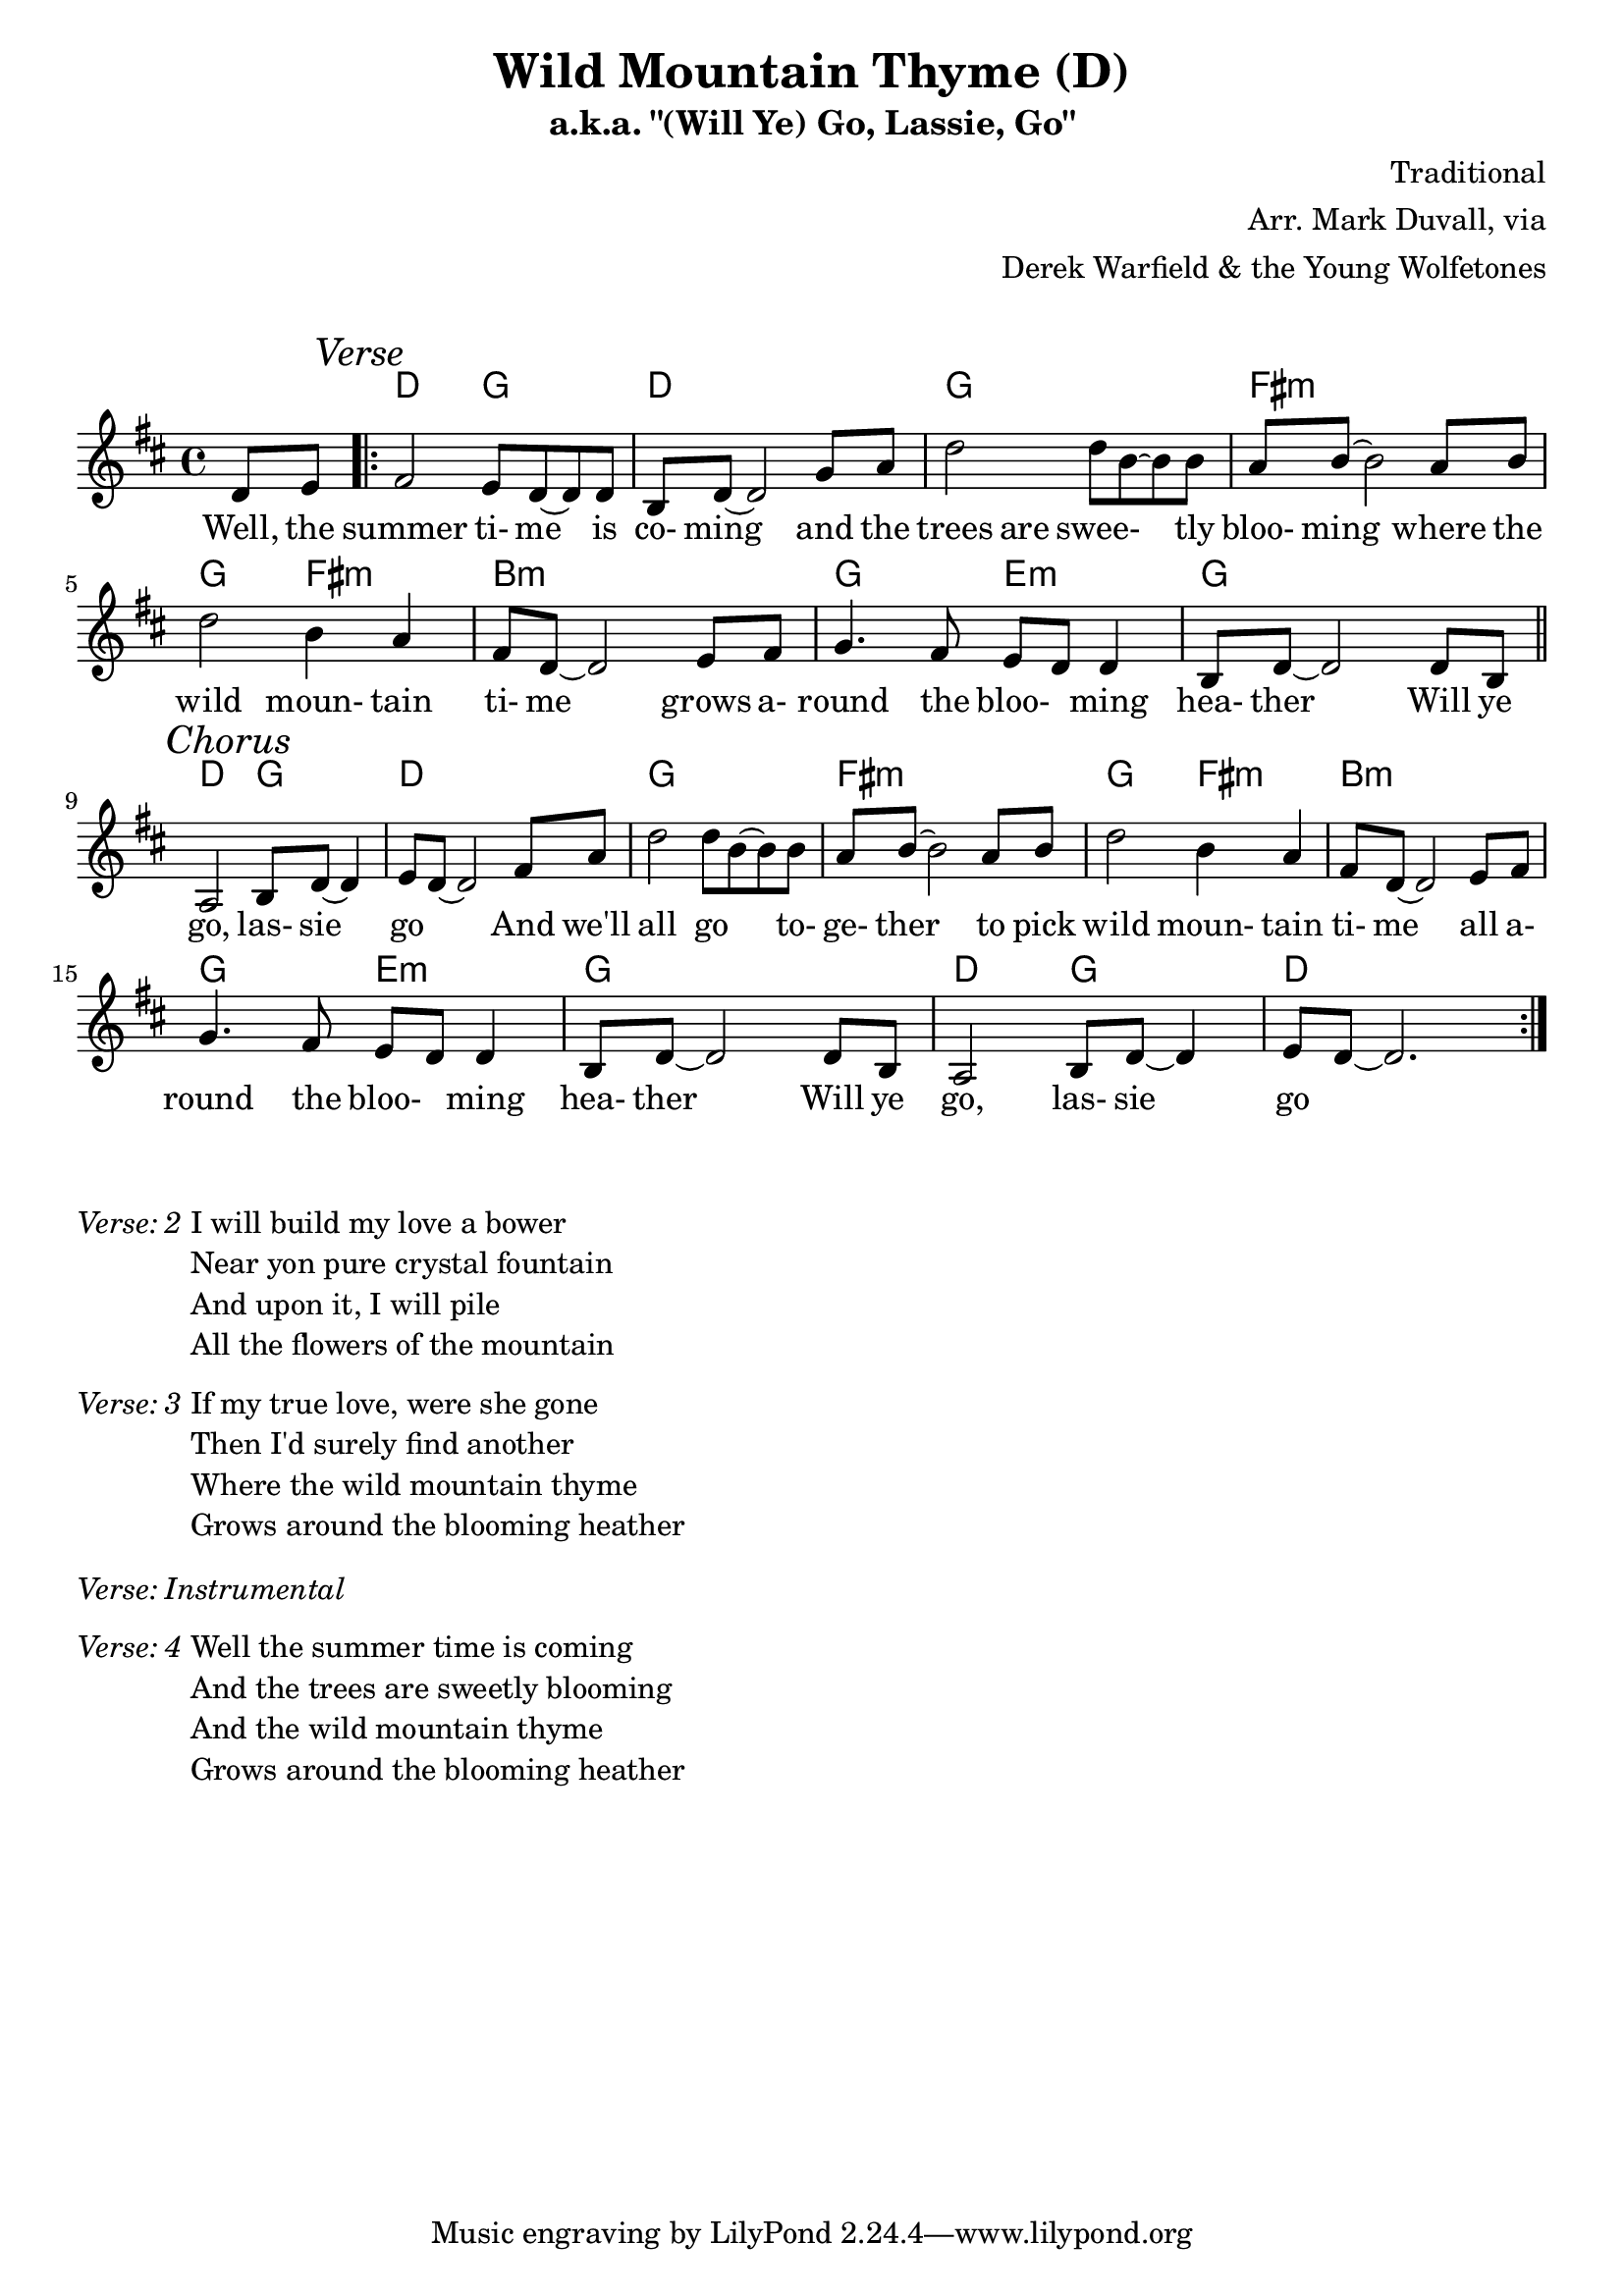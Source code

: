 \version "2.18.2"
\language "english"


%% Copyright (C) 2016 Mark J. Duvall
%% 
%%     This program is free software: you can redistribute it and/or modify
%%     it under the terms of the GNU General Public License as published by
%%     the Free Software Foundation, either version 3 of the License, or
%%     (at your option) any later version.
%% 
%%     This program is distributed in the hope that it will be useful,
%%     but WITHOUT ANY WARRANTY; without even the implied warranty of
%%     MERCHANTABILITY or FITNESS FOR A PARTICULAR PURPOSE.  See the
%%     GNU General Public License for more details.
%% 
%%     You should have received a copy of the GNU General Public License
%%     along with this program.  If not, see <http://www.gnu.org/licenses/>.


%\paper { }
\layout { indent = 0\cm }


%% header
\header {
title = \markup \center-column {"Wild Mountain Thyme (D)"}
subtitle = "a.k.a. \"(Will Ye) Go, Lassie, Go\""
%subsubtitle = ""
%composer = \markup \center-column {"Traditional, Arr. Mark Duvall via Derek Warfield & the Young Wolfe Tones"}
%arranger = \markup {"Traditional, " "Arr. Mark Duvall " "via Derek Warfield & the Young Wolfe Tones"}
composer = "Traditional"
arranger = \markup{ \column{ \right-align{ \line{"Arr. Mark Duvall, via"} \line{"Derek Warfield & the Young Wolfetones"} } } }
%opus = "Derek Warfield & the Young Wolfetones"
}

% a bit of whitespace
\markup{ \column{ \vspace #1.0 } }

%% melody
wild_melody = \new Staff { \relative d' {
\time 4/4
\key d \major

  \partial 4 d8 e8

  \repeat volta 2 {
    
    % verse
    \mark \markup{\italic Verse}
    fs2 e8 d8~ d8 d8 | b8 d8~ d2 g8 a8 | d2 d8 b8~ b8 b8 | a8 b8~ b2 a8 b8 | \break
    d2 b4 a4 | fs8 d8~ d2 e8 fs8 | g4. fs8 e8 d8 d4 | b8 d8~ d2 d8 b8 | \bar "||" \break 

    % chorus ^\markup{\italic Chorus}
    \mark \markup{\italic Chorus}
    a2 b8 d8~ d4 | e8 d8~ d2 fs8 a8 | 
    d2 d8 b8~ b8 b8 | a8 b8~ b2 a8 b8 | d2 b4 a4 | fs8 d8~ d2 e8 fs8 | \break
    g4. fs8 e8 d8 d4 | b8 d8~ d2 d8 b8 |
    a2 b8 d8~ d4 | e8 d8~ d2. | %\break 
%   % two-bar tag:
%   r1 | r1 | \break

  }

} }  % end \relative and Staff


%% chords
wild_chords = \chords {
  
  \partial 4 s4

  % verse:
  d2 g2 | d1 | g1 | fs1:m |
  g2 fs2:m | b1:m | g2 e2:m | g1 |
  d2 g2 | d1 |

  % chorus:
  g1 | fs1:m |
  g2 fs2:m | b1:m | g2 e2:m | g1 |
  d2 g2 | d1 |
% % two-bar tag:
% d2 g2 | d1 |
  
} % end \chords


%% lyrics
% first verse
%wild_verse_one = \lyrics {
wild_verse_one = \new Lyrics { \lyricmode {

% \override VerticalAxisGroup.staff-affinity = #DOWN
%\with LyricText.self-alignment-X = #CENTER
  
  \partial 4 Well,8 the8

  % verse
  summer2 ti-8 me8 \skip 8 is8 | co-8 ming8 \skip 2 and8 the8 | trees4. are8 swee-8 \skip 4 tly8 | bloo-8 ming8 \skip 2 where8 the8 |
% summer2 time4 \skip 8 is8 | coming2. and8 the8 | trees4. are8 sweetly2 | blooming2. where8 the8 |
  wild2 moun-4 tain4 | ti-8 me8 \skip 2 grows8 a-8 | round4. the8 bloo-4 ming4 | hea-8 ther8 \skip 2 Will8 ye8 |
  
  % chorus
  go,2 las-8 sie8 \skip 4 | go2. And8 we'll8 | all2 go4. to-8 | ge-8 ther8 \skip 2 to8 pick8
  wild2 moun-4 tain4 | ti-8 me8 \skip 2 all8 a-8 | round4. the8 bloo-4 ming4 | hea-8 ther8 \skip 2 Will8 ye8 |
  go,2 las-8 sie8 \skip 4 | go1 |

} } % end \lyricmode and Lyrics

% additional verses
wild_verse_two = \markup {
  \italic{ Verse: 2 }
  \wordwrap-string #"
  
  I will build my love a bower
  
  Near yon pure crystal fountain

  And upon it, I will pile
  
  All the flowers of the mountain

  "
} % end \markup

wild_verse_three = \markup {
  \italic{ Verse: 3 }
  \wordwrap-string #"
  
  If my true love, were she gone

  Then I'd surely find another

  Where the wild mountain thyme

  Grows around the blooming heather

  "
  \column{ \vspace #1.25 }
} % end \markup

wild_verse_inst = \markup {
  \italic{ Verse: Instrumental }
  \column{ \vspace #1.25 }
} % end \markup

wild_verse_four = \markup {
  \italic{ Verse: 4 }
  \wordwrap-string #"
  
  Well the summer time is coming

  And the trees are sweetly blooming

  And the wild mountain thyme

  Grows around the blooming heather

  "
  \column{ \vspace #1.25 }
} % end \markup


%% MAIN
% set on staff:
\score { %wild = ""
<<
  \wild_chords
  \wild_melody
  \wild_verse_one
>>
}  %end \score
% a bit of whitespace:
\markup{ \column{ \vspace #2.0 } }
% additional verses below:
\wild_verse_two
\wild_verse_three
\wild_verse_inst
\wild_verse_four


%% all pau!   )
